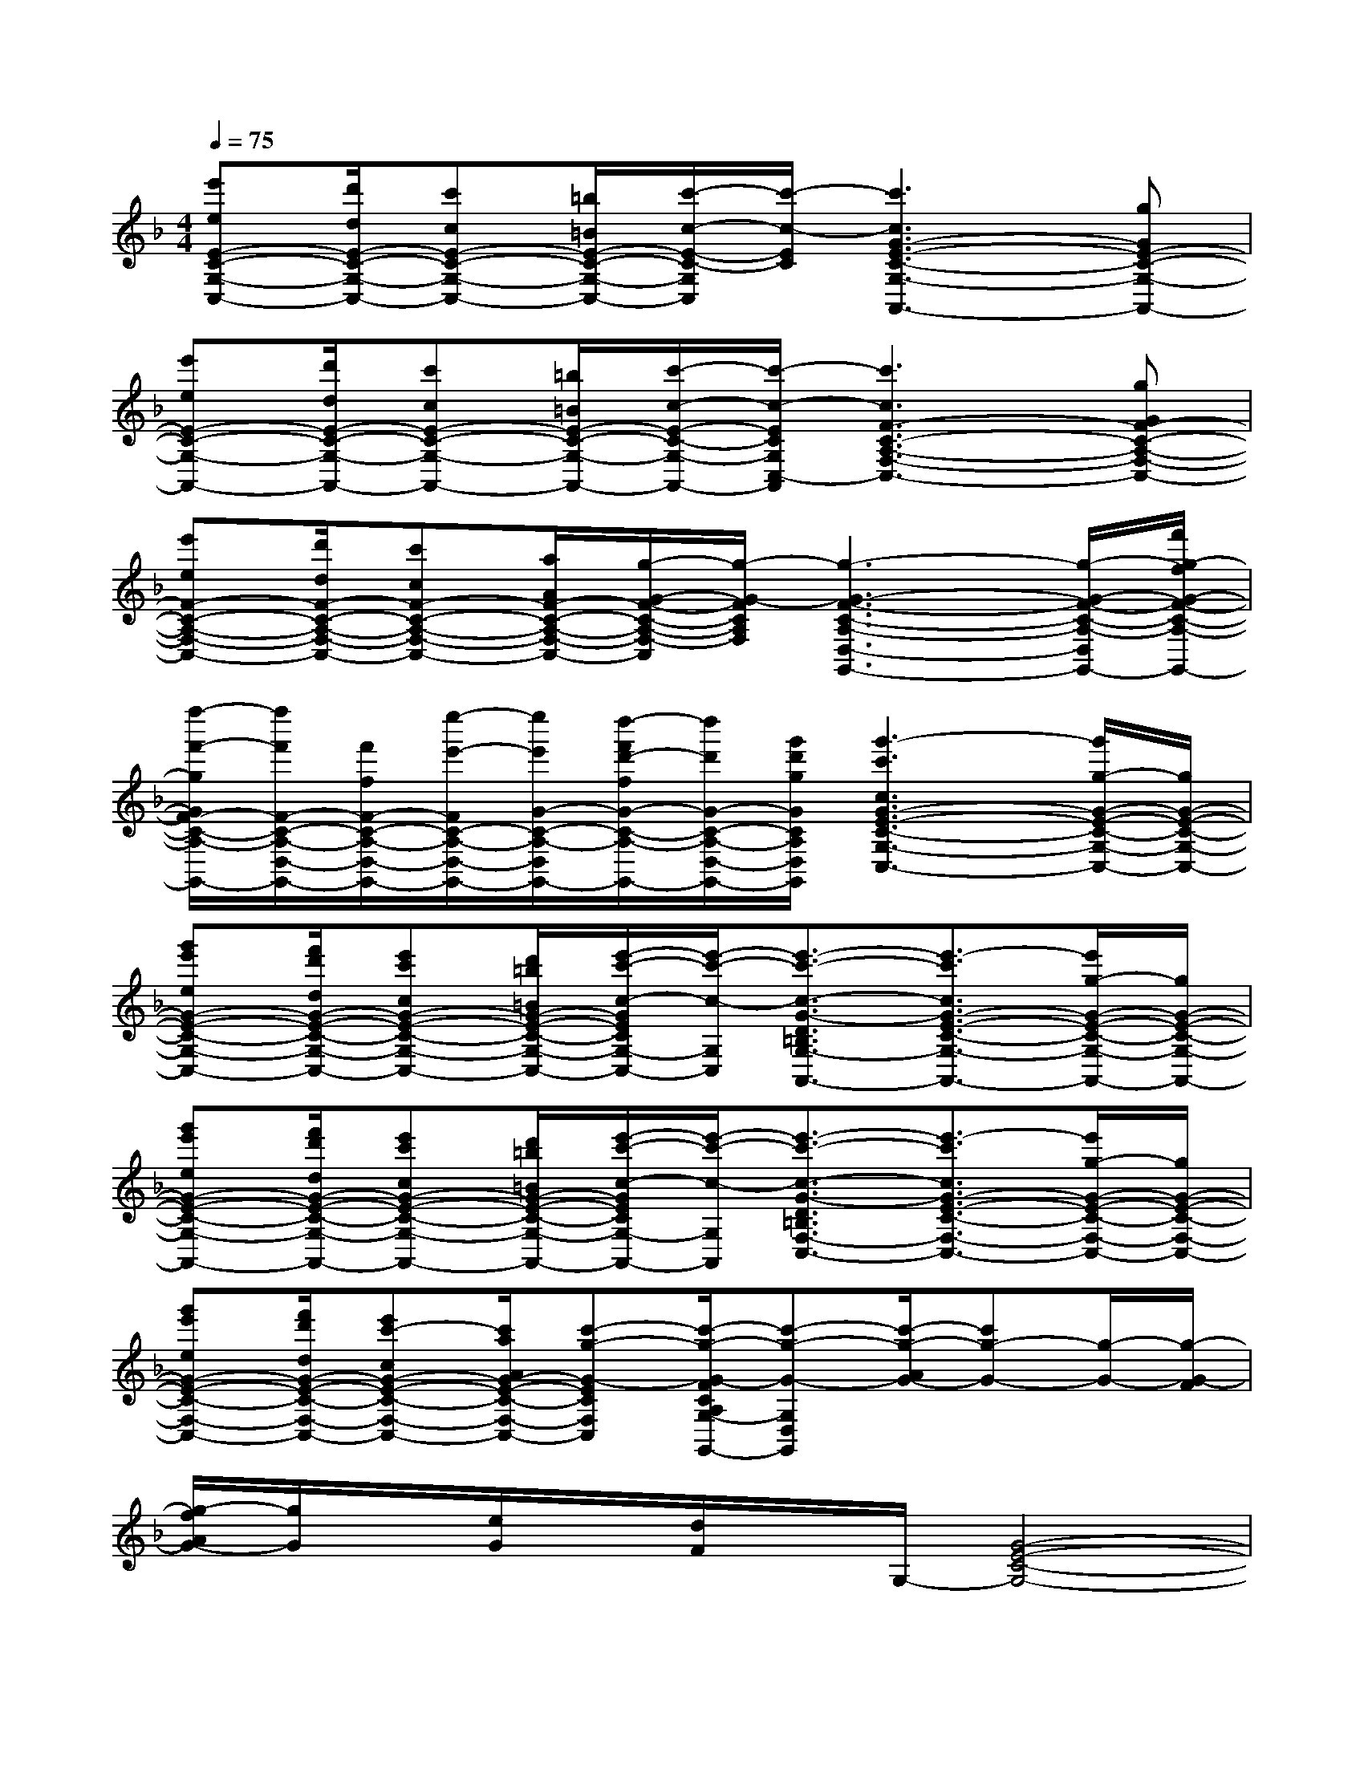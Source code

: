 X:1
T:
M:4/4
L:1/8
Q:1/4=75
K:F%1flats
V:1
[e'eE-C-G,-C,-][d'/2d/2E/2-C/2-G,/2-C,/2-][c'cE-C-G,-C,-][=b/2=B/2E/2-C/2-G,/2-C,/2-][c'/2-c/2-E/2-C/2-G,/2C,/2][c'/2-c/2-E/2C/2][c'3c3G3-E3-C3-G,3-A,,3-][gGE-C-G,-A,,-]|
[e'eE-C-G,-A,,-][d'/2d/2E/2-C/2-G,/2-A,,/2-][c'cE-C-G,-A,,-][=b/2=B/2E/2-C/2-G,/2-A,,/2-][c'/2-c/2-E/2-C/2-G,/2-A,,/2-][c'/2-c/2-E/2C/2G,/2C,/2-A,,/2][c'3c3F3-C3-A,3-F,3-C,3-][gGF-C-A,-F,-C,-]|
[e'eF-C-A,-F,-C,-][d'/2d/2F/2-C/2-A,/2-F,/2-C,/2-][c'cF-C-A,-F,-C,-][a/2A/2F/2-C/2-A,/2-F,/2-C,/2-][g/2-G/2-F/2-C/2-A,/2-F,/2-C,/2][g/2-G/2-F/2C/2A,/2F,/2][g3-G3-F3-C3-A,3-D,3-G,,3-][g/2-G/2-F/2-C/2-A,/2-D,/2-G,,/2-][f'/2g/2-f/2G/2-F/2-C/2-A,/2-D,/2-G,,/2-]|
[f''/2-f'/2-g/2G/2F/2-C/2-A,/2-D,/2-G,,/2-][f''/2f'/2F/2-C/2-A,/2-D,/2-G,,/2-][f'/2f/2F/2-C/2-A,/2-D,/2-G,,/2-][e''/2-e'/2-F/2C/2-A,/2-D,/2-G,,/2-][e''/2e'/2G/2-C/2-A,/2-D,/2-G,,/2-][d''/2-f'/2d'/2-f/2G/2-C/2-A,/2-D,/2-G,,/2-][d''/2d'/2G/2-C/2-A,/2-D,/2-G,,/2-][g'/2d'/2g/2G/2C/2A,/2D,/2G,,/2][g'3-c'3c3G3-E3-C3-G,3-C,3-][g'/2g/2-G/2-E/2-C/2-G,/2-C,/2-][g/2G/2-E/2-C/2-G,/2-C,/2-]|
[g'e'eG-E-C-G,-C,-][f'/2d'/2d/2G/2-E/2-C/2-G,/2-C,/2-][e'c'cG-E-C-G,-C,-][d'/2=b/2=B/2G/2-E/2-C/2-G,/2-C,/2-][e'/2-c'/2-c/2-G/2E/2C/2G,/2-C,/2-][e'/2-c'/2-c/2-G,/2C,/2][e'3/2-c'3/2-c3/2-G3/2-D3/2=B,3/2G,3/2-A,,3/2-][e'3/2-c'3/2c3/2G3/2-E3/2-C3/2-G,3/2-A,,3/2-][e'/2g/2-G/2-E/2-C/2-G,/2-A,,/2-][g/2G/2-E/2-C/2-G,/2-A,,/2-]|
[g'e'eG-E-C-G,-A,,-][f'/2d'/2d/2G/2-E/2-C/2-G,/2-A,,/2-][e'c'cG-E-C-G,-A,,-][d'/2=b/2=B/2G/2-E/2-C/2-G,/2-A,,/2-][e'/2-c'/2-c/2-G/2E/2C/2G,/2-A,,/2-][e'/2-c'/2-c/2-G,/2A,,/2][e'3/2-c'3/2-c3/2-G3/2-D3/2=B,3/2F,3/2-C,3/2-][e'3/2-c'3/2c3/2G3/2-E3/2-C3/2-F,3/2-C,3/2-][e'/2g/2-G/2-E/2-C/2-F,/2-C,/2-][g/2G/2-E/2-C/2-F,/2-C,/2-]|
[g'e'eG-E-C-F,-C,-][f'/2d'/2d/2G/2-E/2-C/2-F,/2-C,/2-][e'c'-cG-E-C-F,-C,-][c'/2a/2A/2G/2-E/2-C/2-F,/2-C,/2-][c'-g-G-ECF,C,][c'/2-g/2-G/2-F/2C/2A,/2G,/2-D,/2-G,,/2-][c'-g-G-G,D,G,,][c'/2-g/2-A/2G/2-][c'g-G-][g/2-G/2-][g/2-G/2-F/2]|
[g/2-f/2A/2G/2-][g/2G/2]x/2[e/2G/2]x/2[d/2F/2]x/2G,/2-[G4-E4-C4-G,4-]|
[G3-E3-C3-G,3][G/2E/2C/2]x/2[_A4-E4-C4-_A,4-]|
[_A3-E3-C3-_A,3-][_A/2E/2C/2_A,/2]x/2[=A4-E4-C4-A,4-]|
[A3-E3-C3-A,3-][A/2E/2C/2A,/2]x/2[G3-E3-C3-G,3-][G/2E/2C/2G,/2][G/2-E/2-C/2-_B,/2-G,/2-]|
[G4E4C4B,4G,4][F3C3A,3]x/2[G/2C/2_A,/2]|
x/2[_A3-C3-_A,3-][_A/2C/2_A,/2][G3/2E3/2C3/2G,3/2]x2[g'/2e'/2]|
g/2x[g'/2e'/2][d'/2g/2]x3/2G4-|
G3-G/2x/2[_A4-E4-C4-_A,4-]|
[_A3-E3-C3-_A,3-][_A/2E/2C/2_A,/2]x/2[=A4-E4-C4-A,4-]
